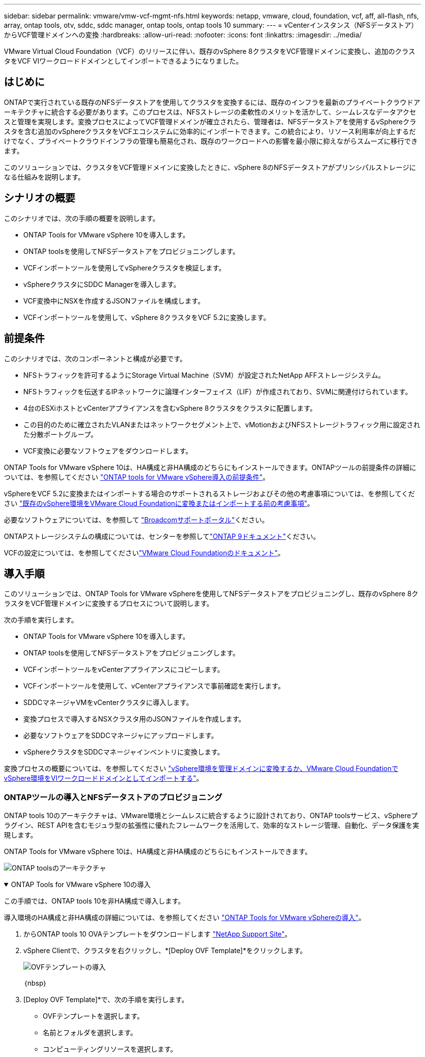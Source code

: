 ---
sidebar: sidebar 
permalink: vmware/vmw-vcf-mgmt-nfs.html 
keywords: netapp, vmware, cloud, foundation, vcf, aff, all-flash, nfs, array, ontap tools, otv, sddc, sddc manager, ontap tools, ontap tools 10 
summary:  
---
= vCenterインスタンス（NFSデータストア）からVCF管理ドメインへの変換
:hardbreaks:
:allow-uri-read: 
:nofooter: 
:icons: font
:linkattrs: 
:imagesdir: ../media/


[role="lead"]
VMware Virtual Cloud Foundation（VCF）のリリースに伴い、既存のvSphere 8クラスタをVCF管理ドメインに変換し、追加のクラスタをVCF VIワークロードドメインとしてインポートできるようになりました。



== はじめに

ONTAPで実行されている既存のNFSデータストアを使用してクラスタを変換するには、既存のインフラを最新のプライベートクラウドアーキテクチャに統合する必要があります。このプロセスは、NFSストレージの柔軟性のメリットを活かして、シームレスなデータアクセスと管理を実現します。変換プロセスによってVCF管理ドメインが確立されたら、管理者は、NFSデータストアを使用するvSphereクラスタを含む追加のvSphereクラスタをVCFエコシステムに効率的にインポートできます。この統合により、リソース利用率が向上するだけでなく、プライベートクラウドインフラの管理も簡易化され、既存のワークロードへの影響を最小限に抑えながらスムーズに移行できます。

このソリューションでは、クラスタをVCF管理ドメインに変換したときに、vSphere 8のNFSデータストアがプリンシパルストレージになる仕組みを説明します。



== シナリオの概要

このシナリオでは、次の手順の概要を説明します。

* ONTAP Tools for VMware vSphere 10を導入します。
* ONTAP toolsを使用してNFSデータストアをプロビジョニングします。
* VCFインポートツールを使用してvSphereクラスタを検証します。
* vSphereクラスタにSDDC Managerを導入します。
* VCF変換中にNSXを作成するJSONファイルを構成します。
* VCFインポートツールを使用して、vSphere 8クラスタをVCF 5.2に変換します。




== 前提条件

このシナリオでは、次のコンポーネントと構成が必要です。

* NFSトラフィックを許可するようにStorage Virtual Machine（SVM）が設定されたNetApp AFFストレージシステム。
* NFSトラフィックを伝送するIPネットワークに論理インターフェイス（LIF）が作成されており、SVMに関連付けられています。
* 4台のESXiホストとvCenterアプライアンスを含むvSphere 8クラスタをクラスタに配置します。
* この目的のために確立されたVLANまたはネットワークセグメント上で、vMotionおよびNFSストレージトラフィック用に設定された分散ポートグループ。
* VCF変換に必要なソフトウェアをダウンロードします。


ONTAP Tools for VMware vSphere 10は、HA構成と非HA構成のどちらにもインストールできます。ONTAPツールの前提条件の詳細については、を参照してください https://docs.netapp.com/us-en/ontap-tools-vmware-vsphere-10/deploy/prerequisites.html#system-requirements["ONTAP tools for VMware vSphere導入の前提条件"]。

vSphereをVCF 5.2に変換またはインポートする場合のサポートされるストレージおよびその他の考慮事項については、を参照してください https://techdocs.broadcom.com/fr/fr/vmware-cis/vcf/vcf-5-2-and-earlier/5-2/considerations-before-converting-or-importing-existing-vsphere-environments-into-vcf.html["既存のvSphere環境をVMware Cloud Foundationに変換またはインポートする前の考慮事項"]。

必要なソフトウェアについては、を参照して https://support.broadcom.com/["Broadcomサポートポータル"]ください。

ONTAPストレージシステムの構成については、センターを参照してlink:https://docs.netapp.com/us-en/ontap["ONTAP 9ドキュメント"]ください。

VCFの設定については、を参照してくださいlink:https://techdocs.broadcom.com/us/en/vmware-cis/vcf.html["VMware Cloud Foundationのドキュメント"]。



== 導入手順

このソリューションでは、ONTAP Tools for VMware vSphereを使用してNFSデータストアをプロビジョニングし、既存のvSphere 8クラスタをVCF管理ドメインに変換するプロセスについて説明します。

次の手順を実行します。

* ONTAP Tools for VMware vSphere 10を導入します。
* ONTAP toolsを使用してNFSデータストアをプロビジョニングします。
* VCFインポートツールをvCenterアプライアンスにコピーします。
* VCFインポートツールを使用して、vCenterアプライアンスで事前確認を実行します。
* SDDCマネージャVMをvCenterクラスタに導入します。
* 変換プロセスで導入するNSXクラスタ用のJSONファイルを作成します。
* 必要なソフトウェアをSDDCマネージャにアップロードします。
* vSphereクラスタをSDDCマネージャインベントリに変換します。


変換プロセスの概要については、を参照してください https://techdocs.broadcom.com/us/en/vmware-cis/vcf/vcf-5-2-and-earlier/5-2/map-for-administering-vcf-5-2/importing-existing-vsphere-environments-admin/convert-or-import-a-vsphere-environment-into-vmware-cloud-foundation-admin.html["vSphere環境を管理ドメインに変換するか、VMware Cloud FoundationでvSphere環境をVIワークロードドメインとしてインポートする"]。



=== ONTAPツールの導入とNFSデータストアのプロビジョニング

ONTAP tools 10のアーキテクチャは、VMware環境とシームレスに統合するように設計されており、ONTAP toolsサービス、vSphereプラグイン、REST APIを含むモジュラ型の拡張性に優れたフレームワークを活用して、効率的なストレージ管理、自動化、データ保護を実現します。

ONTAP Tools for VMware vSphere 10は、HA構成と非HA構成のどちらにもインストールできます。

image:vmware-vcf-import-nfs-10.png["ONTAP toolsのアーキテクチャ"]

.ONTAP Tools for VMware vSphere 10の導入
[%collapsible%open]
====
この手順では、ONTAP tools 10を非HA構成で導入します。

導入環境のHA構成と非HA構成の詳細については、を参照してください https://docs.netapp.com/us-en/ontap-tools-vmware-vsphere-10/deploy/ontap-tools-deployment.html["ONTAP Tools for VMware vSphereの導入"]。

. からONTAP tools 10 OVAテンプレートをダウンロードします https://mysupport.netapp.com/site/["NetApp Support Site"]。
. vSphere Clientで、クラスタを右クリックし、*[Deploy OVF Template]*をクリックします。
+
image:vmware-vcf-import-nfs-01.png["OVFテンプレートの導入"]

+
｛nbsp｝

. [Deploy OVF Template]*で、次の手順を実行します。
+
** OVFテンプレートを選択します。
** 名前とフォルダを選択します。
** コンピューティングリソースを選択します。
** 詳細を確認します。
** ライセンス契約に同意します。


. テンプレートの* Configuration *ページで、ONTAP toolsをHA構成に導入するかどうかなど、導入タイプを選択します。[次へ]*をクリックして続行します。
+
image:vmware-vcf-import-nfs-02.png["構成-導入タイプ"]

+
｛nbsp｝

. [ストレージの選択]*ページで、VMをインストールするデータストアを選択し、*[次へ]*をクリックします。
. ONTAP tools VMが通信するネットワークを選択します。[次へ]*をクリックして続行します。
. [テンプレートのカスタマイズ]ウィンドウで、必要な情報をすべて入力します。
+
** アプリケーションのユーザ名とパスワード
** プロキシURLを含むASUP（AutoSupport）を有効にするかどうかを選択します。
** 管理者のユーザ名とパスワード。
** NTPサーバ：
** メンテナンスのユーザ名とパスワード（コンソールで使用するmaintアカウント）。
** 導入構成に必要なIPアドレスを指定します。
** ノード構成のすべてのネットワーク情報を指定します。
+
image:vmware-vcf-import-nfs-03.png["テンプレートのカスタマイズ"]

+
｛nbsp｝



. 最後に、* Next *をクリックして続行し、* Finish *をクリックして導入を開始します。


====
.ONTAPツールの設定
[%collapsible%open]
====
ONTAP tools VMをインストールして電源を投入したら、管理するvCenterサーバやONTAPストレージシステムの追加など、いくつかの基本的な設定が必要になります。詳細については、のマニュアルを参照してください https://docs.netapp.com/us-en/ontap-tools-vmware-vsphere-10/index.html["ONTAP Tools for VMware vSphereのドキュメント"]。

. ONTAP toolsで管理するvCenterインスタンスの設定については、を参照してください https://docs.netapp.com/us-en/ontap-tools-vmware-vsphere-10/configure/add-vcenter.html["vCenterインスタンスの追加"]。
. ONTAPストレージシステムを追加するには、vSphere Clientにログインし、左側のメインメニューに移動します。NetApp ONTAP tools *をクリックしてユーザーインターフェイスを起動します。
+
image:vmware-vcf-import-nfs-04.png["ONTAPツールを開く"]

+
｛nbsp｝

. 左側のメニューで*[Storage Backends]*に移動し、*[Add]*をクリックして*[Add Storage Backend]*ウィンドウにアクセスします。
. 管理対象のONTAPストレージシステムのIPアドレスとクレデンシャルを入力します。[追加]*をクリックして終了します。
+
image:vmware-vcf-import-nfs-05.png["ストレージバックエンドの追加"]




NOTE: ここでは、クラスタのIPアドレスを使用してvSphere Client UIにストレージバックエンドが追加されます。これにより、ストレージシステム内のすべてのSVMを完全に管理できます。または、でONTAP tools Managerを使用して、ストレージバックエンドを追加してvCenterインスタンスに関連付けることもできます `https://loadBalanceIP:8443/virtualization/ui/`。この方法では、vSphere Client UIでSVMのクレデンシャルのみを追加できるため、ストレージアクセスをより細かく制御できます。

====
.ONTAPツールを使用したNFSデータストアのプロビジョニング
[%collapsible%open]
====
ONTAPツールは、vSphere Client UI全体に機能を統合します。この手順では、NFSデータストアをストレージインベントリページからプロビジョニングします。

. vSphere Clientで、ストレージインベントリに移動します。
. [Actions]> NetApp ONTAP tools]>[Create datastore]*に移動します。
+
image:vmware-vcf-import-nfs-06.png["データストアの作成"]

+
｛nbsp｝

. データストアの作成*ウィザードで、作成するデータストアのタイプを選択します。オプションはNFSまたはVMFSです。
. [名前とプロトコル]*ページで、データストアの名前、サイズ、および使用するNFSプロトコルを入力します。
+
image:vmware-vcf-import-nfs-07.png["名前とプロトコル"]

+
｛nbsp｝

. [ストレージ]*ページで、ONTAPストレージプラットフォームとStorage Virtual Machine（SVM）を選択します。ここでは、使用可能な任意のカスタムエクスポートポリシーを選択することもできます。[次へ]*をクリックして続行します。
+
image:vmware-vcf-import-nfs-08.png["[ストレージ]ページ"]

+
｛nbsp｝

. [ストレージ属性]*ページで、使用するストレージアグリゲートを選択します。[次へ]*をクリックして続行します。
. [サマリ]*ページで情報を確認し、*[完了]*をクリックしてプロビジョニングプロセスを開始します。ONTAP toolsは、ONTAPストレージシステムにボリュームを作成し、クラスタ内のすべてのESXiホストにNFSデータストアとしてマウントします。
+
image:vmware-vcf-import-nfs-09.png["[Summary]ページ"]



====


=== vSphereクラスタからVCF 5.2への変換

次のセクションでは、SDDCマネージャを導入し、vSphere 8クラスタをVCF 5.2管理ドメインに変換する手順について説明します。詳細については、必要に応じてVMwareのドキュメントを参照してください。

VMwareのBroadcom製VCFインポートツールは、vCenterアプライアンスとSDDCマネージャの両方で使用されるユーティリティで、構成を検証し、vSphere環境とVCF環境の変換サービスとインポートサービスを提供します。

詳細については、を参照してください https://techdocs.broadcom.com/us/en/vmware-cis/vcf/vcf-5-2-and-earlier/5-2/map-for-administering-vcf-5-2/importing-existing-vsphere-environments-admin/vcf-import-tool-options-and-parameters-admin.html["VCFインポートツールのオプションとパラメータ"]。

.VCFインポートツールのコピーと抽出
[%collapsible%open]
====
VCFインポートツールは、vSphereクラスタがVCF変換またはインポートプロセスの正常な状態であることを検証するためにvCenterアプライアンスで使用されます。

次の手順を実行します。

. VMware Docsの手順に従って、 https://techdocs.broadcom.com/us/en/vmware-cis/vcf/vcf-5-2-and-earlier/5-2/copy-the-vcf-import-tool-to-the-target-vcenter-appliance.html["VCFインポートツールをターゲットvCenterアプライアンスにコピーする"]VCFインポートツールを正しい場所にコピーします。
. 次のコマンドを使用してバンドルを展開します。
+
....
tar -xvf vcf-brownfield-import-<buildnumber>.tar.gz
....


====
.vCenterアプライアンスの検証
[%collapsible%open]
====
VCFインポートツールを使用して、変換前にvCenterアプライアンスを検証します。

. 検証を実行するには、の手順に従い https://techdocs.broadcom.com/us/en/vmware-cis/vcf/vcf-5-2-and-earlier/5-2/run-a-precheck-on-the-target-vcenter-before-conversion.html["変換前にターゲットvCenterで事前確認を実行"]ます。
. 次の出力は、vCenterアプライアンスが事前確認に合格したことを示しています。
+
image:vmware-vcf-import-nfs-11.png["VCFインポートツールの事前確認"]



====
.SDDC Managerの導入
[%collapsible%open]
====
SDDCマネージャは、VCF管理ドメインに変換されるvSphereクラスタに配置する必要があります。

VMwareドキュメントに記載されている導入手順に従って、導入を完了します。

を参照してください https://techdocs.broadcom.com/us/en/vmware-cis/vcf/vcf-5-2-and-earlier/5-2/deploy-the-sddc-manager-appliance-on-the-target-vcenter.html["ターゲットvCenterへのSDDC Managerアプライアンスの導入"]。

詳細については、『VCF Administration Guide』のを参照してくださいlink:https://techdocs.broadcom.com/us/en/vmware-cis/vcf/vcf-5-2-and-earlier/5-1/commission-hosts.html["コミッションホスト"]。

====
.NSX導入用のJSONファイルの作成
[%collapsible%open]
====
vSphere環境をVMware Cloud Foundationにインポートまたは変換する際にNSX Managerを導入するには、NSX導入仕様を作成します。NSXを導入するには、最低3台のホストが必要です。


NOTE: 変換またはインポート操作でNSX Managerクラスタを導入する場合は、NSX-VLANネットワークが使用されます。NSX-VLANネットワークの制限事項の詳細については、「VMware Cloud Foundationに既存のvSphere環境を変換またはインポートする前の考慮事項」を参照してください。NSX-VLANネットワークの制限事項については、を参照してください https://techdocs.broadcom.com/fr/fr/vmware-cis/vcf/vcf-5-2-and-earlier/5-2/considerations-before-converting-or-importing-existing-vsphere-environments-into-vcf.html["既存のvSphere環境をVMware Cloud Foundationに変換またはインポートする前の考慮事項"]。

次に、NSX導入用のJSONファイルの例を示します。

....
{
  "license_key": "xxxxx-xxxxx-xxxxx-xxxxx-xxxxx",
  "form_factor": "medium",
  "admin_password": "NetApp!23456789",
  "install_bundle_path": "/tmp/vcfimport/bundle-133764.zip",
  "cluster_ip": "172.21.166.72",
  "cluster_fqdn": "vcf-m02-nsx01.sddc.netapp.com",
  "manager_specs": [{
    "fqdn": "vcf-m02-nsx01a.sddc.netapp.com",
    "name": "vcf-m02-nsx01a",
    "ip_address": "172.21.166.73",
    "gateway": "172.21.166.1",
    "subnet_mask": "255.255.255.0"
  },
  {
    "fqdn": "vcf-m02-nsx01b.sddc.netapp.com",
    "name": "vcf-m02-nsx01b",
    "ip_address": "172.21.166.74",
    "gateway": "172.21.166.1",
    "subnet_mask": "255.255.255.0"
  },
  {
    "fqdn": "vcf-m02-nsx01c.sddc.netapp.com",
    "name": "vcf-m02-nsx01c",
    "ip_address": "172.21.166.75",
    "gateway": "172.21.166.1",
    "subnet_mask": "255.255.255.0"
  }]
}
....
JSONファイルをSDDC Managerのディレクトリにコピーします。

====
.SDDC Managerへのソフトウェアのアップロード
[%collapsible%open]
====
VCFインポートツールとNSX展開バンドルをSDDCマネージャの/home/vcf/vcfimportディレクトリにコピーします。

詳細については、を参照してください https://techdocs.broadcom.com/us/en/vmware-cis/vcf/vcf-5-2-and-earlier/5-2/seed-software-on-sddc-manager.html["必要なソフトウェアをSDDC Managerアプライアンスにアップロードします。"]。

====
.vSphereクラスタからVCF管理ドメインへの変換
[%collapsible%open]
====
VCFインポートツールは、変換プロセスを実行するために使用します。/home/vcf/vcf-import-package/vcf-brownfield-import-<version>/vcf -brownfield-toolsetディレクトリから次のコマンドを実行して、VCFインポートツールの機能のプリントアウトを確認します。

....
python3 vcf_brownfield.py --help
....
次のコマンドを実行して、vSphereクラスタをVCF管理ドメインに変換し、NSXクラスタを導入します。

....
python3 vcf_brownfield.py convert --vcenter '<vcenter-fqdn>' --sso-user '<sso-user>' --domain-name '<wld-domain-name>' --nsx-deployment-spec-path '<nsx-deployment-json-spec-path>'
....
詳細な手順については、を参照してください https://techdocs.broadcom.com/us/en/vmware-cis/vcf/vcf-5-2-and-earlier/5-2/import-workload-domain-into-sddc-manager-inventory.html["vSphere環境をSDDC Managerインベントリに変換またはインポートする"]。

====
.VCFへのライセンスの追加
[%collapsible%open]
====
変換が完了したら、ライセンスを環境に追加する必要があります。

. SDDC Manager UIにログインします。
. ナビゲーションペインで*[管理]>[ライセンス]*に移動します。
. [+ License Key]*をクリックします。
. ドロップダウンメニューから製品を選択します。
. ライセンスキーを入力します。
. ライセンスの説明を入力します。
. [追加]*をクリックします。
. ライセンスごとに上記の手順を繰り返します。


====


== ONTAP Tools for VMware vSphere 10のビデオデモ

.ONTAP Tools for VMware vSphere 10を使用したNFSデータストア
video::1e4c3701-0bc2-41fa-ac93-b2680147f351[panopto,width=360]
